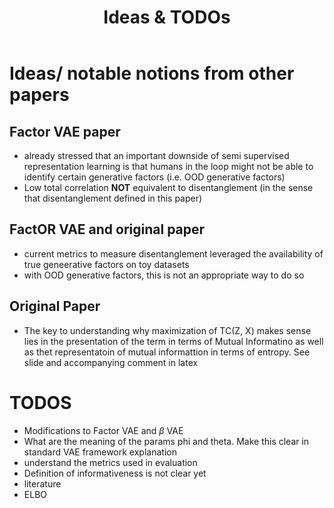 #+title: Ideas & TODOs

* Ideas/ notable notions from other papers
** Factor VAE paper
- already stressed that an important downside of semi supervised representation learning is that humans in the loop might not be able to identify certain generative factors (i.e. OOD generative factors)
- Low total correlation *NOT* equivalent to disentanglement (in the sense that disentanglement defined in this paper)



** FactOR VAE and original paper
- current metrics to measure disentanglement leveraged the availability of true geneerative factors on toy datasets
- with OOD generative factors, this is not an appropriate way to do so

** Original Paper
- The key to understanding why maximization of TC(Z, X) makes sense lies in the presentation of the term in terms of Mutual Informatino as well as thet
  representatoin of mutual informattion in terms of entropy. See slide and accompanying comment in latex


* TODOS
- Modifications to Factor VAE and $\beta$ VAE
- What are the meaning of the params phi and theta. Make this clear in standard VAE framework explanation
- understand the metrics used in evaluation
- Definition of informativeness is not clear yet
- literature
- ELBO
